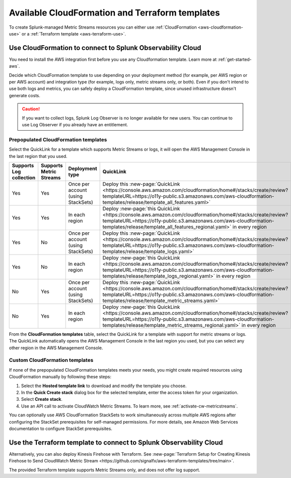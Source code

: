 .. _aws-cloudformation:

*********************************************************************
Available CloudFormation and Terraform templates
*********************************************************************

.. meta::
  :description: CloudFormation templates for AWS in Splunk Observability Cloud.


To create Splunk-managed Metric Streams resources you can either use :ref:`CloudFormation <aws-cloudformation-use>` or a :ref:`Terraform template <aws-terraform-use>`.

.. _aws-cloudformation-use:

Use CloudFormation to connect to Splunk Observability Cloud
========================================================================================

You need to install the AWS integration first before you use any Cloudformation template. Learn more at :ref:`get-started-aws`.

Decide which CloudFormation template to use depending on your deployment method (for example, per AWS region or per AWS account) and integration type (for example, logs only, metric streams only, or both). Even if you don't intend to use both logs and metrics, you can safely deploy a CloudFormation template, since unused infrastructure doesn't generate costs.

.. caution:: If you want to collect logs, Splunk Log Observer is no longer available for new users. You can continue to use Log Observer if you already have an entitlement.

Prepopulated CloudFormation templates
-------------------------------------------

Select the QuickLink for a template which supports Metric Streams or logs, it will open the AWS Management Console in the last region that you used.

.. list-table::
  :header-rows: 1
  :widths: 15, 15, 20, 25, 25

  * - Supports Log collection
    - Supports Metric Streams
    - Deployment type
    - QuickLink
    - Hosted template 

  * - Yes
    - Yes
    - Once per account (using StackSets)
    - Deploy this :new-page:`QuickLink <https://console.aws.amazon.com/cloudformation/home#/stacks/create/review?templateURL=https://o11y-public.s3.amazonaws.com/aws-cloudformation-templates/release/template_all_features.yaml>`
    - :new-page:`Hosted template <https://o11y-public.s3.amazonaws.com/aws-cloudformation-templates/release/template_all_features.yaml>`

  * - Yes
    - Yes
    - In each region
    - Deploy :new-page:`this QuickLink <https://console.aws.amazon.com/cloudformation/home#/stacks/create/review?templateURL=https://o11y-public.s3.amazonaws.com/aws-cloudformation-templates/release/template_all_features_regional.yaml>` in every region 
    - :new-page:`Hosted template <https://o11y-public.s3.amazonaws.com/aws-cloudformation-templates/release/template_all_features_regional.yaml>`

  * - Yes
    - No
    - Once per account (using StackSets)
    - Deploy this :new-page:`QuickLink <https://console.aws.amazon.com/cloudformation/home#/stacks/create/review?templateURL=https://o11y-public.s3.amazonaws.com/aws-cloudformation-templates/release/template_logs.yaml>`
    - :new-page:`Hosted template <https://o11y-public.s3.amazonaws.com/aws-cloudformation-templates/release/template_logs.yaml>`

  * - Yes
    - No
    - In each region
    - Deploy :new-page:`this QuickLink <https://console.aws.amazon.com/cloudformation/home#/stacks/create/review?templateURL=https://o11y-public.s3.amazonaws.com/aws-cloudformation-templates/release/template_logs_regional.yaml>` in every region
    - :new-page:`Hosted template <https://o11y-public.s3.amazonaws.com/aws-cloudformation-templates/release/template_logs_regional.yaml>`

  * - No
    - Yes
    - Once per account (using StackSets)
    - Deploy this :new-page:`QuickLink <https://console.aws.amazon.com/cloudformation/home#/stacks/create/review?templateURL=https://o11y-public.s3.amazonaws.com/aws-cloudformation-templates/release/template_metric_streams.yaml>`
    - :new-page:`Hosted template <https://o11y-public.s3.amazonaws.com/aws-cloudformation-templates/release/template_metric_streams.yaml>`

  * - No
    - Yes
    - In each region
    - Deploy :new-page:`this QuickLink <https://console.aws.amazon.com/cloudformation/home#/stacks/create/review?templateURL=https://o11y-public.s3.amazonaws.com/aws-cloudformation-templates/release/template_metric_streams_regional.yaml>` in every region
    - :new-page:`Hosted template <https://o11y-public.s3.amazonaws.com/aws-cloudformation-templates/release/template_metric_streams_regional.yaml>`

From the :strong:`CloudFormation templates` table, select the QuickLink for a template with support for metric streams or logs. The QuickLink automatically opens the AWS Management Console in the last region you used, but you can select any other region in the AWS Management Console.

Custom CloudFormation templates
-------------------------------------------

If none of the prepopulated CloudFormation templates meets your needs, you might create required resources using CloudFormation manually by following these steps:

1. Select the :strong:`Hosted template link` to download and modify the template you choose.
2. In the :strong:`Quick Create stack` dialog box for the selected template, enter the access token for your organization.
3. Select :strong:`Create stack`.
4. Use an API call to activate CloudWatch Metric Streams. To learn more, see :ref:`activate-cw-metricstreams`.

You can optionally use AWS CloudFormation StackSets to work simultaneously across multiple AWS regions after configuring the StackSet prerequisites for self-managed permissions. For more details, see Amazon Web Services documentation to configure StackSet prerequisites.

.. _aws-terraform-use:

Use the Terraform template to connect to Splunk Observability Cloud
========================================================================================

Alternatively, you can also deploy Kinesis Firehose with Terraform. See :new-page:`Terraform Setup for Creating Kinesis Firehose to Send CloudWatch Metric Stream <https://github.com/signalfx/aws-terraform-templates/tree/main>`.

The provided Terraform template supports Metric Streams only, and does not offer log support.